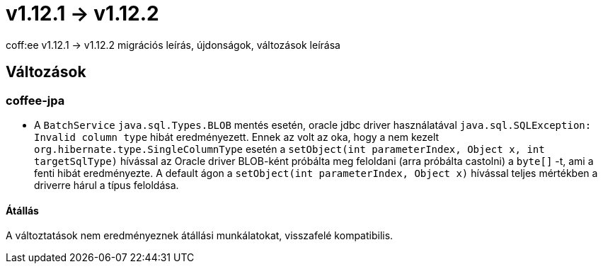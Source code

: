 = v1.12.1 → v1.12.2

coff:ee v1.12.1 -> v1.12.2 migrációs leírás, újdonságok, változások leírása

== Változások

=== coffee-jpa

* A `BatchService` `java.sql.Types.BLOB` mentés esetén, oracle jdbc driver használatával `java.sql.SQLException: Invalid column type` hibát eredményezett.
Ennek az volt az oka, hogy a nem kezelt `org.hibernate.type.SingleColumnType` esetén a `setObject(int parameterIndex, Object x, int targetSqlType)` hívással
az Oracle driver BLOB-ként próbálta meg feloldani (arra próbálta castolni) a `byte[]` -t, ami a fenti hibát eredményezte.
A default ágon a `setObject(int parameterIndex, Object x)` hívással teljes mértékben a driverre hárul a típus feloldása.

==== Átállás

A változtatások nem eredményeznek átállási munkálatokat, visszafelé kompatibilis.
